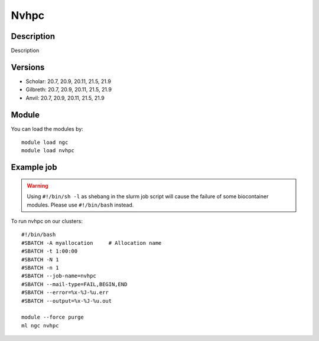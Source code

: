 .. _backbone-label:

Nvhpc
==============================

Description
~~~~~~~~
Description

Versions
~~~~~~~~
- Scholar: 20.7, 20.9, 20.11, 21.5, 21.9
- Gilbreth: 20.7, 20.9, 20.11, 21.5, 21.9
- Anvil: 20.7, 20.9, 20.11, 21.5, 21.9

Module
~~~~~~~~
You can load the modules by::

    module load ngc
    module load nvhpc

Example job
~~~~~
.. warning::
    Using ``#!/bin/sh -l`` as shebang in the slurm job script will cause the failure of some biocontainer modules. Please use ``#!/bin/bash`` instead.

To run nvhpc on our clusters::

    #!/bin/bash
    #SBATCH -A myallocation     # Allocation name
    #SBATCH -t 1:00:00
    #SBATCH -N 1
    #SBATCH -n 1
    #SBATCH --job-name=nvhpc
    #SBATCH --mail-type=FAIL,BEGIN,END
    #SBATCH --error=%x-%J-%u.err
    #SBATCH --output=%x-%J-%u.out

    module --force purge
    ml ngc nvhpc

